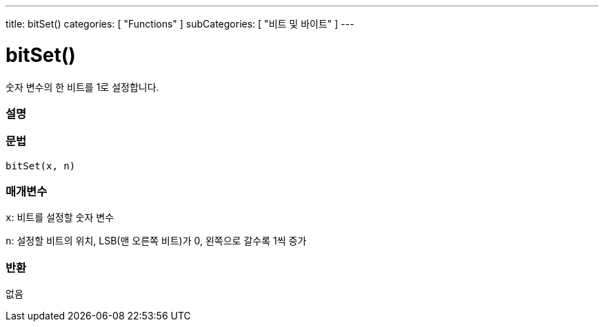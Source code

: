 ---
title: bitSet()
categories: [ "Functions" ]
subCategories: [ "비트 및 바이트" ]
---





= bitSet()


// OVERVIEW SECTION STARTS
숫자 변수의 한 비트를 1로 설정합니다.
[#overview]
--

[float]
=== 설명
[%hardbreaks]


[float]
=== 문법
`bitSet(x, n)`


[float]
=== 매개변수
`x`: 비트를 설정할 숫자 변수

`n`: 설정할 비트의 위치, LSB(맨 오른쪽 비트)가 0, 왼쪽으로 갈수록 1씩 증가

[float]
=== 반환
없음

--
// OVERVIEW SECTION ENDS
